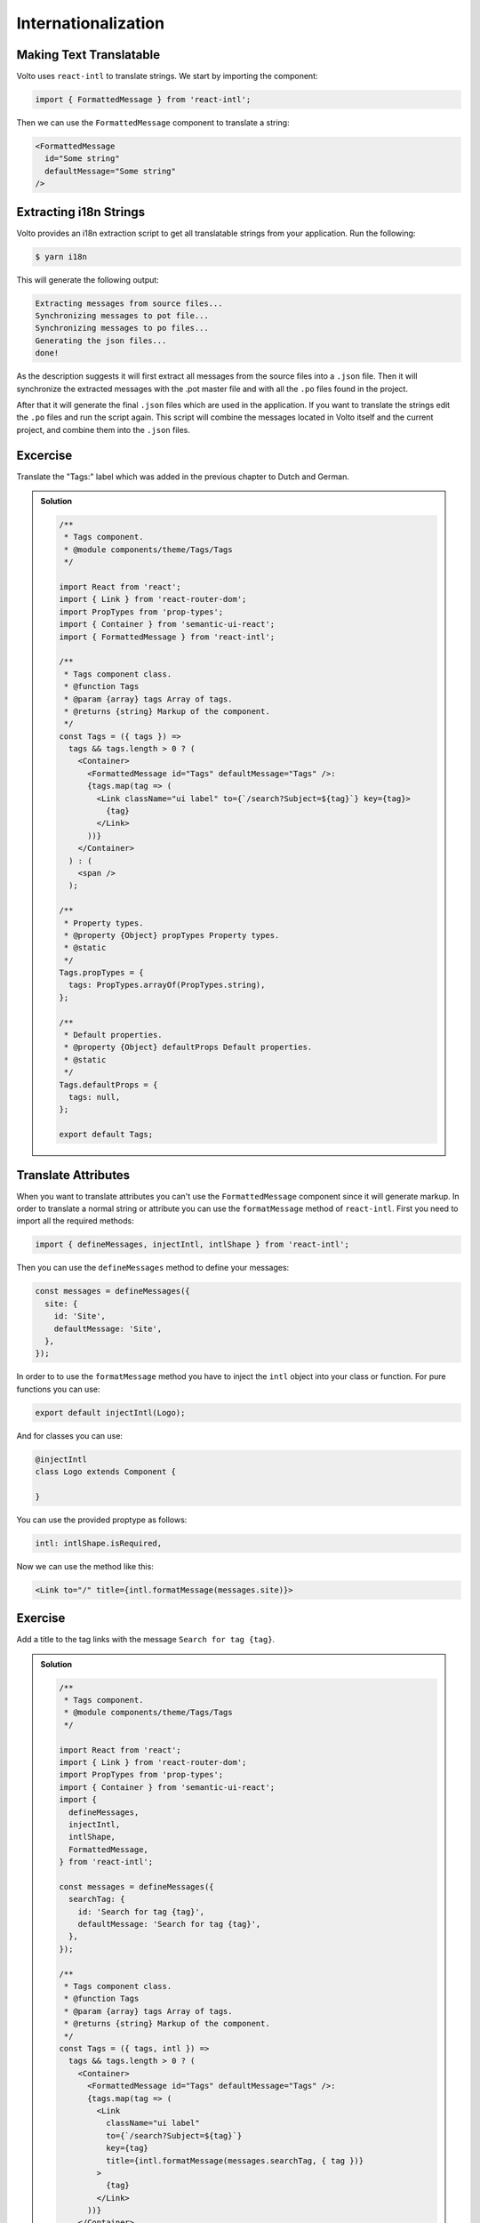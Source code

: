 .. _i18n-label:

====================
Internationalization
====================

Making Text Translatable
========================

Volto uses ``react-intl`` to translate strings.
We start by importing the component:

.. code-block:: jsx

    import { FormattedMessage } from 'react-intl';

Then we can use the ``FormattedMessage`` component to translate a string:

.. code-block:: jsx

    <FormattedMessage
      id="Some string"
      defaultMessage="Some string"
    />

Extracting i18n Strings
=======================

Volto provides an i18n extraction script to get all translatable strings from your application.
Run the following:

.. code-block:: console

    $ yarn i18n

This will generate the following output:

.. code-block:: console

    Extracting messages from source files...
    Synchronizing messages to pot file...
    Synchronizing messages to po files...
    Generating the json files...
    done!

As the description suggests it will first extract all messages from the source files into a ``.json`` file.
Then it will synchronize the extracted messages with the .pot master file and with all the ``.po`` files found in the project.

After that it will generate the final ``.json`` files which are used in the application.
If you want to translate the strings edit the ``.po`` files and run the script again.
This script will combine the messages located in Volto itself and the current project, and combine them into the ``.json`` files.

Excercise
=========

Translate the "Tags:" label which was added in the previous chapter to Dutch and German.

..  admonition:: Solution
    :class: toggle

    .. code-block:: jsx

        /**
         * Tags component.
         * @module components/theme/Tags/Tags
         */

        import React from 'react';
        import { Link } from 'react-router-dom';
        import PropTypes from 'prop-types';
        import { Container } from 'semantic-ui-react';
        import { FormattedMessage } from 'react-intl';

        /**
         * Tags component class.
         * @function Tags
         * @param {array} tags Array of tags.
         * @returns {string} Markup of the component.
         */
        const Tags = ({ tags }) =>
          tags && tags.length > 0 ? (
            <Container>
              <FormattedMessage id="Tags" defaultMessage="Tags" />:
              {tags.map(tag => (
                <Link className="ui label" to={`/search?Subject=${tag}`} key={tag}>
                  {tag}
                </Link>
              ))}
            </Container>
          ) : (
            <span />
          );

        /**
         * Property types.
         * @property {Object} propTypes Property types.
         * @static
         */
        Tags.propTypes = {
          tags: PropTypes.arrayOf(PropTypes.string),
        };

        /**
         * Default properties.
         * @property {Object} defaultProps Default properties.
         * @static
         */
        Tags.defaultProps = {
          tags: null,
        };

        export default Tags;

Translate Attributes
====================

When you want to translate attributes you can't use the ``FormattedMessage`` component since it will generate markup.
In order to translate a normal string or attribute you can use the ``formatMessage`` method of ``react-intl``.
First you need to import all the required methods:

.. code-block:: jsx

    import { defineMessages, injectIntl, intlShape } from 'react-intl';

Then you can use the ``defineMessages`` method to define your messages:

.. code-block:: jsx

    const messages = defineMessages({
      site: {
        id: 'Site',
        defaultMessage: 'Site',
      },
    });

In order to to use the ``formatMessage`` method you have to inject the ``intl`` object into your class or function.
For pure functions you can use:

.. code-block:: jsx

    export default injectIntl(Logo);

And for classes you can use:

.. code-block:: jsx

    @injectIntl
    class Logo extends Component {

    }

You can use the provided proptype as follows:

.. code-block:: jsx

    intl: intlShape.isRequired,

Now we can use the method like this:

.. code-block:: jsx

    <Link to="/" title={intl.formatMessage(messages.site)}>

Exercise
========

Add a title to the tag links with the message ``Search for tag {tag}``.

..  admonition:: Solution
    :class: toggle

    .. code-block:: jsx

        /**
         * Tags component.
         * @module components/theme/Tags/Tags
         */

        import React from 'react';
        import { Link } from 'react-router-dom';
        import PropTypes from 'prop-types';
        import { Container } from 'semantic-ui-react';
        import {
          defineMessages,
          injectIntl,
          intlShape,
          FormattedMessage,
        } from 'react-intl';

        const messages = defineMessages({
          searchTag: {
            id: 'Search for tag {tag}',
            defaultMessage: 'Search for tag {tag}',
          },
        });

        /**
         * Tags component class.
         * @function Tags
         * @param {array} tags Array of tags.
         * @returns {string} Markup of the component.
         */
        const Tags = ({ tags, intl }) =>
          tags && tags.length > 0 ? (
            <Container>
              <FormattedMessage id="Tags" defaultMessage="Tags" />:
              {tags.map(tag => (
                <Link
                  className="ui label"
                  to={`/search?Subject=${tag}`}
                  key={tag}
                  title={intl.formatMessage(messages.searchTag, { tag })}
                >
                  {tag}
                </Link>
              ))}
            </Container>
          ) : (
            <span />
          );

        /**
         * Property types.
         * @property {Object} propTypes Property types.
         * @static
         */
        Tags.propTypes = {
          tags: PropTypes.arrayOf(PropTypes.string),
          intl: intlShape.isRequired,
        };

        /**
         * Default properties.
         * @property {Object} defaultProps Default properties.
         * @static
         */
        Tags.defaultProps = {
          tags: null,
        };

        export default injectIntl(Tags);
